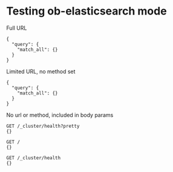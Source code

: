* Testing ob-elasticsearch mode
Full URL

#+BEGIN_SRC es :method POST :url http://localhost:9200/_search?pretty=true :tangle all.sh
{
  "query": {
    "match_all": {}
  }
}
#+END_SRC

Limited URL, no method set

#+BEGIN_SRC es :url localhost:9200/_search?pretty=true :tangle yes
{
  "query": {
    "match_all": {}
  }
}
#+END_SRC

No url or method, included in body params

#+BEGIN_SRC es :tangle yes
GET /_cluster/health?pretty
{}

GET /
{}

GET /_cluster/health
{}
#+END_SRC
